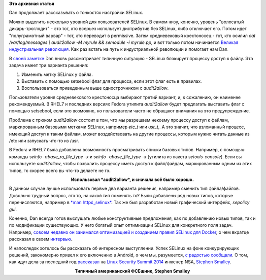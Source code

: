 .. title: Dan Walsh не рекомендует - "audit2allow -M"
.. slug: dan-walsh-не-рекомендует-audit2allow-m
.. date: 2014-09-09 14:29:19
.. tags: selinux, security, docker, android
.. category: начинающим
.. link:
.. description:
.. type: text
.. author: Peter Lemenkov

**Это архивная статья**

Dan продолжает рассказывать о тонкостях настройки SELinux.

Можно выделить несколько уровней для пользователей SELinux. В самом низу,
конечно, уровень "волосатый дикарь-троглодит" - это тот, кто всерьез использует
дистрибутив без SELinux, либо отключает его. Потом идет "полуграмотный варвар"
- тот, кто переводит в permissive. Затем средневековый крестоносец - тот, кто
осилил *cat /var/log/messages \| audit2allow -M myrule && semodule -i
myrule.pp*, и вот только потом начинается `Великая индустриальная революция
<https://ru.wikipedia.org/wiki/Промышленная_революция>`__. Как раз встать на
путь к индустриальной революции и помогает нам Dan.

В `своей заметке <https://danwalsh.livejournal.com/69958.html>`__ Dan вновь
рассматривает типичную ситуацию - SELinux блокирует процессу доступ к файлу.
Эта задача имеет три варианта решения:

#. Изменить метку SELinux у файла.

#. Выставить с помощью setsebool флаг для процесса, если этот флаг есть
   в правилах.

#. Воспользоваться приведенным выше однострочником с *audit2allow*.

Пользователи уровня средневекового крестоносца выбирают третий вариант, и, к
сожалению, он наименее рекомендуемый. В RHEL7 и последних версиях Fedora
утилита *audit2allow* будет предлагать выставить флаг с помощью setsebool, если
это возможно, но пользователи часто не обращают внимания на это предупреждение.

Проблема с трюком *audit2allow* состоит в том, что мы разрешаем некоему
процессу доступ к файлам, маркированным базовыми метками SELinux, например
*etc\_t* или *usr\_t*,. А это значит, что взломанный процесс, имеющий доступ к
таким файлам, может воздействовать на другие процессы, которым нужно читать
данные из /etc или запускать что-то из /usr.

В Fedora и RHEL7 была добавлена возможность просматривать списки базовых типов.
Например, с помощью команды *seinfo -abase\_ro\_file\_type -x* и *seinfo
-abase\_file\_type -x* (утилита из пакета *setools-console*). Если вы
используете *audit2allow*, чтобы позволить процессу иметь доступ к файл/файдам,
маркированным одним из этих типов, то скорее всего вы что-то делаете не то.

.. image:: http://static.fjcdn.com/pictures/Human+I+require+your+assistance+.+Halp+me+plz_7d4ba5_5020679.jpg
   :align: center
   :width: 360px

.. class:: align-center

**Использовал *audit2allow*, и сначала всё было хорошо.**

В данном случае лучше использовать первые два варианта решения, например
сменить тип файла/файлов. Довольно трудный вопрос, это то, на какой тип
поменять то? Были добавлены ряд новых типов, которые перечисляются, например в
`*man httpd\_selinux* <http://linux.die.net/man/8/httpd_selinux>`__. Так же был
разработан новый графический интерфейс, *sepolicy gui*.

Конечно, Dan всегда готов выслушать любые конструктивные предложения, как по
добавлению новых типов, так и по модификации существующих. У него богатый опыт
оптимизации SELinux для конкретного поля задач.  Например, `совсем недавно он
занимался оптимизацией и созданием правил SELinux для Docker
</content/docker-и-selinux>`__, о чем вкратце рассказал в своем `интервью
<http://sdtimes.com/red-hat-open-source-community-fortifying-docker/>`__.

И напоследок хотелось бы рассказать об интересном выступлении. Успех SELinux на
фоне конкурирующих решений, закономерно привел к его включению в Android, о чем
мы, разумеется, `с радостью сообщали
</content/selinux-halloween-release-и-selinux-в-android>`__.  О том, как идут
дела за последний год `рассказал <https://lwn.net/Articles/609511/>`__ на
`Linux Security Summit 2014
<http://kernsec.org/wiki/index.php/Linux_Security_Summit_2014>`__ инженер NSA,
`Stephen Smalley
<http://www.internetsociety.org/who-we-are/speaker-biography/stephen-smalley>`__.

.. image:: https://lwn.net/images/2014/lss-smalley.jpg
   :align: center
   :width: 336px

.. class:: align-center

**Типичный американский ФСБшник, Stephen Smalley**

